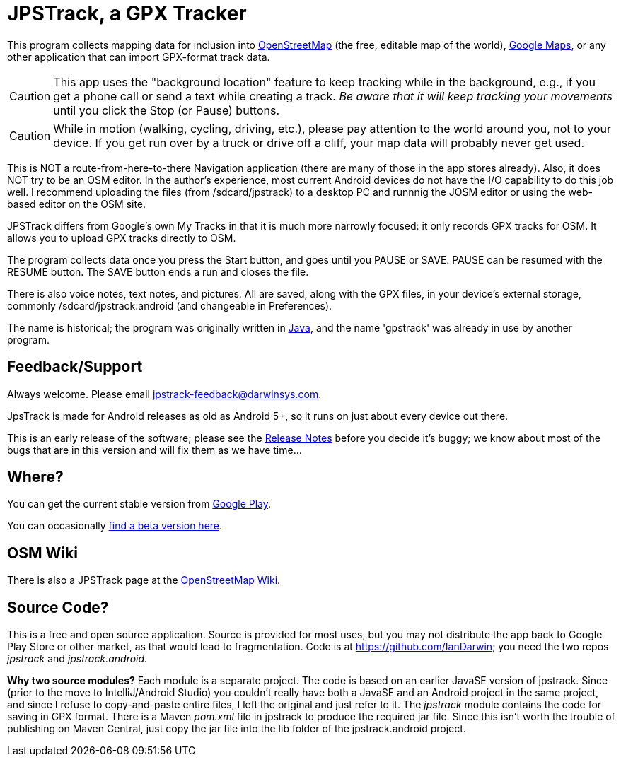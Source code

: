 = JPSTrack, a GPX Tracker

This program collects mapping data for inclusion into
https://www.openstreetmap.org/[OpenStreetMap] (the free, editable map of the world),
https://www.google.com/maps/about/mymaps/[Google Maps],
or any other application that can import GPX-format track data.

[CAUTION]
====
This app uses the "background location" feature to
keep tracking while in the background, e.g., if you get a phone call
or send a text while creating a track.  _Be aware that it will keep
tracking your movements_ until you click the Stop (or Pause) buttons.
====

[CAUTION]
====
While in motion (walking, cycling, driving, etc.), please pay attention
to the world around you, not to your device.
If you get run over by a truck or drive off a cliff,
your map data will probably never get used.
====

This is NOT a route-from-here-to-there Navigation application (there are many of those
in the app stores already). 
Also, it does NOT try to be an OSM editor. In the author's
experience, most current Android devices do not have the I/O capability
to do this job well. I recommend uploading the files (from
/sdcard/jpstrack) to a desktop PC and runnnig the JOSM editor or
using the web-based editor on the OSM site.

JPSTrack differs from Google's own My Tracks in that it is much more
narrowly focused: it only records GPX tracks for OSM. It allows you to
upload GPX tracks directly to OSM.

The program collects data once you press the Start button, and goes
until you PAUSE or SAVE. PAUSE can be resumed with the RESUME button.
The SAVE button ends a run and closes the file.

There is also voice notes, text notes, and pictures. All are saved,
along with the GPX files, in your device's external storage, commonly
/sdcard/jpstrack.android (and changeable in Preferences).

The name is historical; the program was originally written in
link:/java[Java], and the name 'gpstrack' was already in use by another
program.

== Feedback/Support

Always welcome. Please email jpstrack-feedback@darwinsys.com.

JpsTrack is made for Android releases as old as Android 5+, so it runs
on just about every device out there.

This is an early release of the software; please see the
link:RELEASE_NOTES.txt[Release Notes] before you decide it's buggy; we
know about most of the bugs that are in this version and will fix them
as we have time...

== Where?

You can get the current stable version from
https://play.google.com/store/apps/details?id=jpstrack.android[Google Play].

You can occasionally link:jpstrack.android.apk[find a beta version here].

== OSM Wiki

There is also a JPSTrack page at the
https://wiki.openstreetmap.org/wiki/Jpstrack[OpenStreetMap Wiki].

== Source Code?

This is a free and open source application. Source is provided for most
uses, but you may not distribute the app back to Google Play Store or
other market, as that would lead to fragmentation. Code is at
https://github.com/IanDarwin; you need the two repos _jpstrack_ and
_jpstrack.android_.

*Why two source modules?* Each module is a separate project. The code is based
on an earlier JavaSE version of jpstrack. Since (prior to the move to IntelliJ/Android Studio)
you couldn't really have
both a JavaSE and an Android project in the same project, and
since I refuse to copy-and-paste entire files, I left the original and
just refer to it.
The _jpstrack_ module contains the code for saving in GPX format.
There is a Maven _pom.xml_ file in jpstrack to produce the required jar file.
Since this isn't worth the trouble of publishing on Maven Central, just copy
the jar file into the lib folder of the jpstrack.android project.
